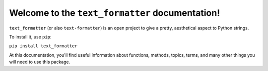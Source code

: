 Welcome to the ``text_formatter`` documentation!
================================================

``text_formatter`` (or also ``text-formatter``) is an open project to
give a pretty, aesthetical aspect to Python strings.

To install it, use ``pip``:

``pip install text_formatter``

At this documentation, you'll find useful information about functions,
methods, topics, terms, and many other things you will need to
use this package.
